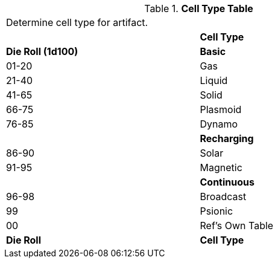 // Table 55.4 Cell Type
.*Cell Type Table* 
[width="75%",cols="^,<",frame="all", stripes="even"]
|===
2+<|Determine cell type for artifact.
|
s|Cell Type 

s|Die Roll (1d100)
s|Basic

|01-20
|Gas

|21-40
|Liquid

|41-65
|Solid

|66-75
|Plasmoid

|76-85
|Dynamo

|
s|Recharging

|86-90
|Solar

|91-95
|Magnetic

|
s|Continuous

|96-98
|Broadcast

|99
|Psionic

|00
|Ref's Own Table

s|Die Roll
s|Cell Type 

|===
